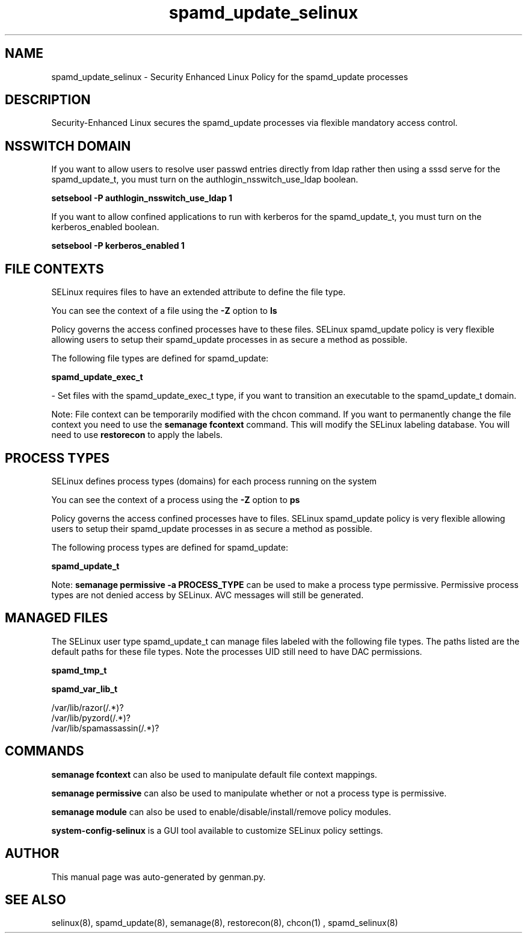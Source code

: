 .TH  "spamd_update_selinux"  "8"  "spamd_update" "dwalsh@redhat.com" "spamd_update SELinux Policy documentation"
.SH "NAME"
spamd_update_selinux \- Security Enhanced Linux Policy for the spamd_update processes
.SH "DESCRIPTION"

Security-Enhanced Linux secures the spamd_update processes via flexible mandatory access
control.  

.SH NSSWITCH DOMAIN

.PP
If you want to allow users to resolve user passwd entries directly from ldap rather then using a sssd serve for the spamd_update_t, you must turn on the authlogin_nsswitch_use_ldap boolean.

.EX
.B setsebool -P authlogin_nsswitch_use_ldap 1
.EE

.PP
If you want to allow confined applications to run with kerberos for the spamd_update_t, you must turn on the kerberos_enabled boolean.

.EX
.B setsebool -P kerberos_enabled 1
.EE

.SH FILE CONTEXTS
SELinux requires files to have an extended attribute to define the file type. 
.PP
You can see the context of a file using the \fB\-Z\fP option to \fBls\bP
.PP
Policy governs the access confined processes have to these files. 
SELinux spamd_update policy is very flexible allowing users to setup their spamd_update processes in as secure a method as possible.
.PP 
The following file types are defined for spamd_update:


.EX
.PP
.B spamd_update_exec_t 
.EE

- Set files with the spamd_update_exec_t type, if you want to transition an executable to the spamd_update_t domain.


.PP
Note: File context can be temporarily modified with the chcon command.  If you want to permanently change the file context you need to use the 
.B semanage fcontext 
command.  This will modify the SELinux labeling database.  You will need to use
.B restorecon
to apply the labels.

.SH PROCESS TYPES
SELinux defines process types (domains) for each process running on the system
.PP
You can see the context of a process using the \fB\-Z\fP option to \fBps\bP
.PP
Policy governs the access confined processes have to files. 
SELinux spamd_update policy is very flexible allowing users to setup their spamd_update processes in as secure a method as possible.
.PP 
The following process types are defined for spamd_update:

.EX
.B spamd_update_t 
.EE
.PP
Note: 
.B semanage permissive -a PROCESS_TYPE 
can be used to make a process type permissive. Permissive process types are not denied access by SELinux. AVC messages will still be generated.

.SH "MANAGED FILES"

The SELinux user type spamd_update_t can manage files labeled with the following file types.  The paths listed are the default paths for these file types.  Note the processes UID still need to have DAC permissions.

.br
.B spamd_tmp_t


.br
.B spamd_var_lib_t

	/var/lib/razor(/.*)?
.br
	/var/lib/pyzord(/.*)?
.br
	/var/lib/spamassassin(/.*)?
.br

.SH "COMMANDS"
.B semanage fcontext
can also be used to manipulate default file context mappings.
.PP
.B semanage permissive
can also be used to manipulate whether or not a process type is permissive.
.PP
.B semanage module
can also be used to enable/disable/install/remove policy modules.

.PP
.B system-config-selinux 
is a GUI tool available to customize SELinux policy settings.

.SH AUTHOR	
This manual page was auto-generated by genman.py.

.SH "SEE ALSO"
selinux(8), spamd_update(8), semanage(8), restorecon(8), chcon(1)
, spamd_selinux(8)